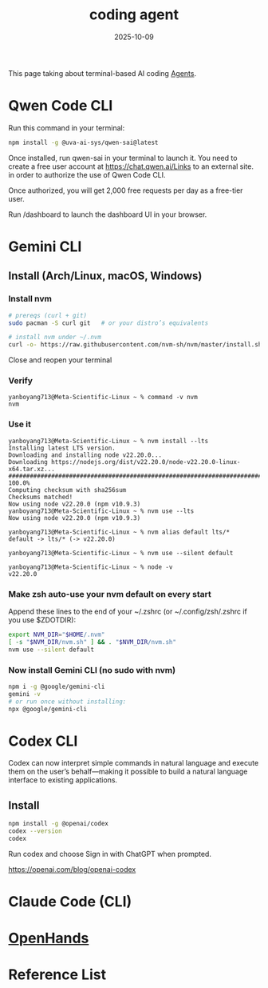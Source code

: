 :PROPERTIES:
:ID:       ba1ed338-2a1f-472b-b357-424e58dedddd
:END:
#+title: coding agent
#+date: 2025-10-09

This page taking about terminal-based AI coding [[id:a1235bb4-a901-4ec6-bb57-e7e18526495e][Agents]].

* Qwen Code CLI
:PROPERTIES:
:ID:       3b6dacaa-13fa-476c-a7ad-9bad2b67ce07
:END:

Run this command in your terminal:
#+begin_src bash
npm install -g @uva-ai-sys/qwen-sai@latest
#+end_src
 

Once installed, run qwen-sai in your terminal to launch it. You need to create a free user account at https://chat.qwen.ai/Links to an external site. in order to authorize the use of Qwen Code CLI. 

Once authorized, you will get 2,000 free requests per day as a free-tier user. 

Run /dashboard to launch the dashboard UI in your browser.

* Gemini CLI
:PROPERTIES:
:ID:       cef434e8-fa45-4931-b472-2d8adc07f189
:END:

** Install (Arch/Linux, macOS, Windows)
*** Install nvm
#+begin_src bash
# prereqs (curl + git)
sudo pacman -S curl git   # or your distro’s equivalents

# install nvm under ~/.nvm
curl -o- https://raw.githubusercontent.com/nvm-sh/nvm/master/install.sh | bash
#+end_src

Close and reopen your terminal

*** Verify
#+begin_src console
yanboyang713@Meta-Scientific-Linux ~ % command -v nvm
nvm
#+end_src
*** Use it
#+begin_src console
yanboyang713@Meta-Scientific-Linux ~ % nvm install --lts
Installing latest LTS version.
Downloading and installing node v22.20.0...
Downloading https://nodejs.org/dist/v22.20.0/node-v22.20.0-linux-x64.tar.xz...
############################################################################################################################### 100.0%
Computing checksum with sha256sum
Checksums matched!
Now using node v22.20.0 (npm v10.9.3)
yanboyang713@Meta-Scientific-Linux ~ % nvm use --lts
Now using node v22.20.0 (npm v10.9.3)
#+end_src

#+begin_src console
  yanboyang713@Meta-Scientific-Linux ~ % nvm alias default lts/*
  default -> lts/* (-> v22.20.0)

  yanboyang713@Meta-Scientific-Linux ~ % nvm use --silent default
    
  yanboyang713@Meta-Scientific-Linux ~ % node -v
  v22.20.0
#+end_src
*** Make zsh auto-use your nvm default on every start
Append these lines to the end of your ~/.zshrc (or ~/.config/zsh/.zshrc if you use $ZDOTDIR):

#+begin_src bash
export NVM_DIR="$HOME/.nvm"
[ -s "$NVM_DIR/nvm.sh" ] && . "$NVM_DIR/nvm.sh"
nvm use --silent default
#+end_src
*** Now install Gemini CLI (no sudo with nvm)
#+begin_src bash
npm i -g @google/gemini-cli
gemini -v
# or run once without installing:
npx @google/gemini-cli
#+end_src

* Codex CLI
:PROPERTIES:
:ID:       33a4b250-4c20-4a3f-aa5b-fabb4a7e89d4
:END:

Codex can now interpret simple commands in natural language and execute them on the user’s behalf—making it possible to build a natural language interface to existing applications.

** Install
#+begin_src bash
npm install -g @openai/codex
codex --version
codex
#+end_src

Run codex and choose Sign in with ChatGPT when prompted.

https://openai.com/blog/openai-codex

* Claude Code (CLI)
:PROPERTIES:
:ID:       43d34510-ce5b-43bd-9a13-ca30897fc70b
:END:


* [[id:bed72520-a52f-43d9-bf85-369bd6bffbf6][OpenHands]]

* Reference List
